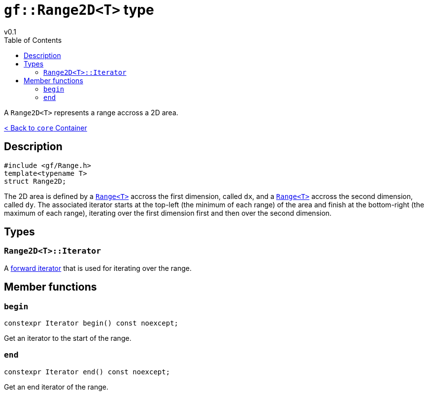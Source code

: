 = `gf::Range2D<T>` type
v0.1
:toc: right
:toclevels: 2
:homepage: https://gamedevframework.github.io/
:stem: latexmath
:source-highlighter: rouge
:source-language: c++
:rouge-style: thankful_eyes
:sectanchors:
:xrefstyle: full
:nofooter:
:docinfo: shared-head
:icons: font

A `Range2D<T>` represents a range accross a 2D area.

xref:core_container.adoc[< Back to `core` Container]

== Description

[source]
----
#include <gf/Range.h>
template<typename T>
struct Range2D;
----

The 2D area is defined by a xref:Range.adoc[`Range<T>`] accross the first dimension, called `dx`, and a xref:Range.adoc[`Range<T>`] accross the second dimension, called `dy`. The associated iterator starts at the top-left (the minimum of each range) of the area and finish at the bottom-right (the maximum of each range), iterating over the first dimension first and then over the second dimension.

== Types

=== `Range2D<T>::Iterator`

A link:https://en.cppreference.com/w/cpp/named_req/ForwardIterator[forward iterator] that is used for iterating over the range.

== Member functions

=== `begin`

[source]
----
constexpr Iterator begin() const noexcept;
----

Get an iterator to the start of the range.

=== `end`

[source]
----
constexpr Iterator end() const noexcept;
----

Get an end iterator of the range.
